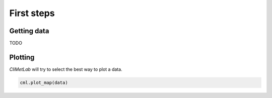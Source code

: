 First steps
===========

Getting data
------------

TODO

Plotting
--------
*CliMetLab* will try to select the best way to plot a data.

.. code-block:: python

    cml.plot_map(data)



